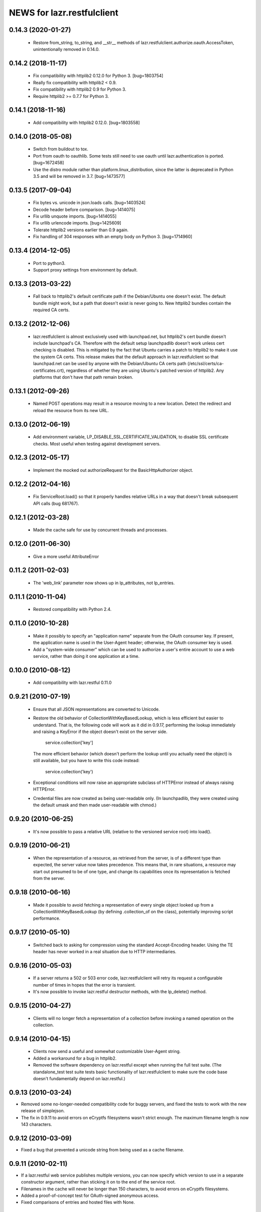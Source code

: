 ===========================
NEWS for lazr.restfulclient
===========================

0.14.3 (2020-01-27)
===================

  - Restore from_string, to_string, and __str__ methods of
    lazr.restfulclient.authorize.oauth.AccessToken, unintentionally removed
    in 0.14.0.

0.14.2 (2018-11-17)
===================

  - Fix compatibility with httplib2 0.12.0 for Python 3.  [bug=1803754]
  - Really fix compatibility with httplib2 < 0.9.
  - Fix compatibility with httplib2 0.9 for Python 3.
  - Require httplib2 >= 0.7.7 for Python 3.

0.14.1 (2018-11-16)
===================

  - Add compatibility with httplib2 0.12.0.  [bug=1803558]

0.14.0 (2018-05-08)
===================

  - Switch from buildout to tox.
  - Port from oauth to oauthlib.  Some tests still need to use oauth until
    lazr.authentication is ported.  [bug=1672458]
  - Use the distro module rather than platform.linux_distribution, since the
    latter is deprecated in Python 3.5 and will be removed in 3.7.
    [bug=1473577]

0.13.5 (2017-09-04)
===================

  - Fix bytes vs. unicode in json.loads calls.  [bug=1403524]
  - Decode header before comparison.  [bug=1414075]
  - Fix urllib unquote imports.  [bug=1414055]
  - Fix urllib urlencode imports.  [bug=1425609]
  - Tolerate httplib2 versions earlier than 0.9 again.
  - Fix handling of 304 responses with an empty body on Python 3.
    [bug=1714960]

0.13.4 (2014-12-05)
===================

  - Port to python3.
  - Support proxy settings from environment by default.

0.13.3 (2013-03-22)
===================

  - Fall back to httplib2's default certificate path if the
    Debian/Ubuntu one doesn't exist. The default bundle might work,
    but a path that doesn't exist is never going to. New httplib2
    bundles contain the required CA certs.

0.13.2 (2012-12-06)
===================

  - lazr.restfulclient is almost exclusively used with launchpad.net,
    but httplib2's cert bundle doesn't include launchpad's CA. Therefore
    with the default setup launchpadlib doesn't work unless cert checking
    is disabled. This is mitigated by the fact that Ubuntu carries a patch
    to httplib2 to make it use the system CA certs. This release makes that
    the default approach in lazr.restfulclient so that launchpad.net can be
    used by anyone with the Debian/Ubuntu CA certs path
    (/etc/ssl/certs/ca-certificates.crt), regardless of whether they are
    using Ubuntu's patched version of httplib2. Any platforms that don't have
    that path remain broken.

0.13.1 (2012-09-26)
===================

  - Named POST operations may result in a resource moving to a new location.
    Detect the redirect and reload the resource from its new URL.

0.13.0 (2012-06-19)
===================

  - Add environment variable, LP_DISABLE_SSL_CERTIFICATE_VALIDATION, to
    disable SSL certificate checks.  Most useful when testing against
    development servers.

0.12.3 (2012-05-17)
===================

  - Implement the mocked out authorizeRequest for the BasicHttpAuthorizer
    object.

0.12.2 (2012-04-16)
===================

  - Fix ServiceRoot.load() so that it properly handles relative URLs
    in a way that doesn't break subsequent API calls (bug 681767).

0.12.1 (2012-03-28)
===================

  - Made the cache safe for use by concurrent threads and processes.

0.12.0 (2011-06-30)
===================

  - Give a more useful AttributeError

0.11.2 (2011-02-03)
===================

 - The 'web_link' parameter now shows up in lp_attributes, not
   lp_entries.

0.11.1 (2010-11-04)
===================

 - Restored compatibility with Python 2.4.

0.11.0 (2010-10-28)
===================

 - Make it possibly to specify an "application name" separate from the
   OAuth consumer key. If present, the application name is used in the
   User-Agent header; otherwise, the OAuth consumer key is used.

 - Add a "system-wide consumer" which can be used to authorize a
   user's entire account to use a web service, rather than doing it
   one application at a time.

0.10.0 (2010-08-12)
===================

 - Add compatibility with lazr.restful 0.11.0

0.9.21 (2010-07-19)
===================

 - Ensure that all JSON representations are converted to Unicode.

 - Restore the old behavior of CollectionWithKeyBasedLookup, which is
   less efficient but easier to understand. That is, the following
   code will work as it did in 0.9.17, performing the lookup
   immediately and raising a KeyError if the object doesn't exist on
   the server side.

    service.collection['key']

   The more efficient behavior (which doesn't perform the lookup until
   you actually need the object) is still available, but you have to
   write this code instead:

    service.collection('key')

 - Exceptional conditions will now raise an appropriate subclass of
   HTTPError instead of always raising HTTPError.

 - Credential files are now created as being user-readable only. (In
   launchpadlib, they were created using the default umask and then
   made user-readable with chmod.)

0.9.20 (2010-06-25)
===================

 - It's now possible to pass a relative URL (relative to the versioned
   service root) into load().

0.9.19 (2010-06-21)
===================

 - When the representation of a resource, as retrieved from the
   server, is of a different type than expected, the server value now
   takes precedence. This means that, in rare situations, a resource
   may start out presumed to be of one type, and change its
   capabilities once its representation is fetched from the server.

0.9.18 (2010-06-16)
===================

 - Made it possible to avoid fetching a representation of every single
   object looked up from a CollectionWithKeyBasedLookup (by defining
   .collection_of on the class), potentially improving script
   performance.

0.9.17 (2010-05-10)
===================

 - Switched back to asking for compression using the standard
   Accept-Encoding header. Using the TE header has never worked in a
   real situation due to HTTP intermediaries.

0.9.16 (2010-05-03)
===================

 - If a server returns a 502 or 503 error code, lazr.restfulclient
   will retry its request a configurable number of times in hopes that
   the error is transient.

 - It's now possible to invoke lazr.restful destructor methods, with
   the lp_delete() method.

0.9.15 (2010-04-27)
====================

 - Clients will no longer fetch a representation of a collection
   before invoking a named operation on the collection.

0.9.14 (2010-04-15)
===================

 - Clients now send a useful and somewhat customizable User-Agent
   string.

 - Added a workaround for a bug in httplib2.

 - Removed the software dependency on lazr.restful except when running
   the full test suite. (The standalone_test test suite tests basic
   functionality of lazr.restfulclient to make sure the code base
   doesn't fundamentally depend on lazr.restful.)

0.9.13 (2010-03-24)
===================

- Removed some no-longer-needed compatibility code for buggy
  servers, and fixed the tests to work with the new release of simplejson.

- The fix in 0.9.11 to avoid errors on eCryptfs filesystems wasn't
  strict enough. The maximum filename length is now 143 characters.

0.9.12 (2010-03-09)
===================

- Fixed a bug that prevented a unicode string from being used as a
  cache filename.

0.9.11 (2010-02-11)
===================

- If a lazr.restful web service publishes multiple versions, you can
  now specify which version to use in a separate constructor argument,
  rather than sticking it on to the end of the service root.
- Filenames in the cache will never be longer than 150 characters,
  to avoid errors on eCryptfs filesystems.
- Added a proof-of-concept test for OAuth-signed anonymous access.
- Fixed comparisons of entries and hosted files with None.

0.9.10 (2009-10-23)
===================

- lazr.restfulclient now requests the correct WADL media type.
- Made HTTPError strings more verbose.
- Implemented the equality operator for entry and hosted-file resources.
- Resume setting the 'credentials' attribute on ServerRoot to avoid
  breaking compatibility with launchpadlib.

0.9.9 (2009-10-07)
==================

- The WSGI authentication middleware has been moved from lazr.restful
  to the new lazr.authentication library, and lazr.restfulclient now
  uses the new library.

0.9.8 (2009-10-06)
==================

- Added support for OAuth.

0.9.7 (2009-09-30)
==================

- Added support for HTTP Basic Auth.

0.9.6 (2009-09-16)
==================

- Made compatible with lazr.restful 0.9.6.

0.9.5 (2009-08-28)
==================

- Removed debugging code.

0.9.4 (2009-08-26)
==================

- Removed unnecessary build dependencies.

- Updated tests for newer version of simplejson.

- Made tests less fragile by cleaning up lazr.restful example filemanager
  between tests.

- normalized output of simplejson to unicode.

0.9.3 (2009-08-05)
==================

Removed a sys.path hack from setup.py.

0.9.2 (2009-07-16)
==================

- Fields that can contain binary data are no longer run through
  simplejson.dumps().

- For fields that can take on a limited set of values, you can now get
  a list of possible values.

0.9.1 (2009-07-13)
==================

- The client now knows to look for multipart/form-data representations
  and will create them as appropriate. The upshot of this is that you
  can now send binary data when invoking named operations that will
  accept binary data.


0.9 (2009-04-29)
================

- Initial public release
